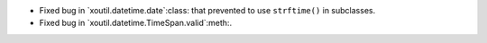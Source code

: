 - Fixed bug in `xoutil.datetime.date`:class: that prevented to use
  ``strftime()`` in subclasses.

- Fixed bug in `xoutil.datetime.TimeSpan.valid`:meth:.
